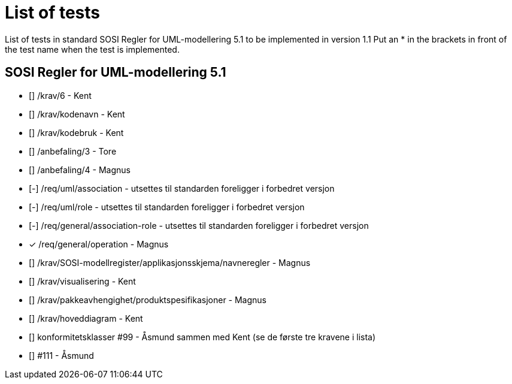 = List of tests

List of tests in standard SOSI Regler for UML-modellering 5.1 to be implemented in version 1.1
Put an * in the brackets in front of the test name when the test is implemented.


== SOSI Regler for UML-modellering 5.1
* [] /krav/6 - Kent
* [] /krav/kodenavn - Kent
* [] /krav/kodebruk - Kent
* [] /anbefaling/3 - Tore
* [] /anbefaling/4 - Magnus
* [-] /req/uml/association - utsettes til standarden foreligger i forbedret versjon
* [-] /req/uml/role - utsettes til standarden foreligger i forbedret versjon
* [-] /req/general/association-role - utsettes til standarden foreligger i forbedret versjon
* [*] /req/general/operation - Magnus
* [] /krav/SOSI-modellregister/applikasjonsskjema/navneregler - Magnus
* [] /krav/visualisering - Kent
* [] /krav/pakkeavhengighet/produktspesifikasjoner - Magnus
* [] /krav/hoveddiagram - Kent
* [] konformitetsklasser #99 - Åsmund sammen med Kent (se de første tre kravene i lista)
* [] #111 - Åsmund
